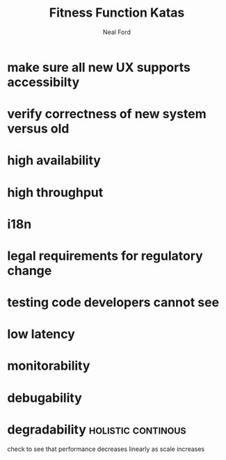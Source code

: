 #+TITLE: Fitness Function Katas
#+AUTHOR: Neal Ford
#+STARTUP: showall indent
#+OPTIONS: author:t num:nil toc:nil

* make sure all new UX supports accessibilty
* verify correctness of new system versus old
* high availability
* high throughput
* i18n
* legal requirements for regulatory change
* testing code developers cannot see
* low latency
* monitorability
* debugability
* degradability                                          :holistic:continous:
check to see that performance decreases linearly as scale increases
* 
